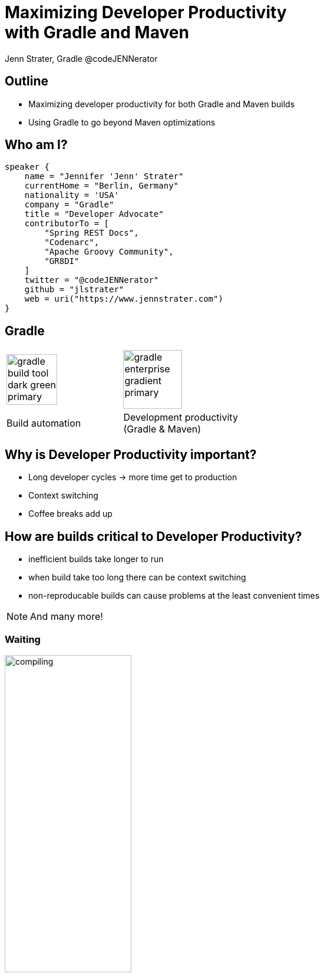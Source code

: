 :example-caption!:
ifndef::imagesdir[:imagesdir: images]
ifndef::sourcedir[:sourcedir: ../java]
:status:
:title-slide-background-image: title.png
:title-slide-transition: zoom
:title-slide-transition-speed: fast
:icons: font
:revealjs_controls: true

= Maximizing Developer Productivity+++<br>+++with Gradle and Maven

Jenn Strater, Gradle
@codeJENNerator

== Outline

* Maximizing developer productivity for both Gradle and Maven builds
* Using Gradle to go beyond Maven optimizations

== Who am I?

[source,groovy]
----
speaker {
    name = "Jennifer 'Jenn' Strater"
    currentHome = "Berlin, Germany"
    nationality = 'USA'
    company = "Gradle"
    title = "Developer Advocate"
    contributorTo = [
        "Spring REST Docs",
        "Codenarc",
        "Apache Groovy Community",
        "GR8DI"
    ]
    twitter = "@codeJENNerator"
    github = "jlstrater"
    web = uri("https://www.jennstrater.com")
}
----

== Gradle

[cols="2*^.<"]
|===
a| image::gradle-build-tool-dark-green-primary.svg[width=auto, height=86px]
a| image::gradle-enterprise-gradient-primary.svg[width=auto, height=100px]

.<| Build automation
.<| Development productivity +
(Gradle & Maven)
|===

== Why is Developer Productivity important?

[%step]
* Long developer cycles -> more time get to production
* Context switching
* Coffee breaks add up

== How are builds critical to Developer Productivity?

[%step]
* inefficient builds take longer to run
* when build take too long there can be context switching
* non-reproducable builds can cause problems at the least convenient times

[NOTE.speaker]
And many more!

=== Waiting

image::compiling.png[width=50%, height=auto]
One extra minute per build destroys 4% of engineering capacity, on average.

[NOTE.speaker]
source: gradle.com

=== Lost Time on Debugging

image::debugging.png[width=50%, height=auto]

=== Debugging Time
* On average, 20% of all builds fail because of code defects.
* Netflix has done internal studies that show that this consumes
20% of their engineering capacity.

[NOTE.speaker]
This is fine and is actually the job of the build. But it often takes way too long to find the cause for such a failure.
Easily 5-10% of engineering capacity are spend on this.

== How many builds are you running?

[NOTE.speaker]
Do you even know? Is it only CI data? What about your developer machines?
Is it minutes? Hours? What was it one month ago?
Based on data from a Gradle Enterprise study, a large un-named company builds up to 100000 __per day__!

=== Show me the data!

[.dark.background]
== Faster builds

image::subsection.png[background, size=cover]

=== How do we get faster?

[.line-through]
=== How do we get faster?

=== What is slow?

[%step]
image::scan.png[width=1920, height=auto]

[%conceal]
=== Scan list
image::scan-list.png[width=1920, height=auto]

[%conceal]
=== performance

image::performance-dashboard.png[width=1920, height=auto]

[%conceal]
=== trends

image::trends-dashboard.png[width=1920, height=auto]

== How do we get faster?

* More efficient use of resources
* Don't rebuild what hasn't changed
* Fail fast

[NOTE.speaker]
parallelization, using the daemon, etc.
build caching
tests especially, but also dependency conflicts, and other parts of the build.

=== Incremental Builds

* UP-TO-DATE checking
* better compilation

[NOTE.speaker]
built-in for Gradle; only in the GE extension for Maven

[%notitle]
=== Maven vs. Gradle

image::maven-vs-gradle.png[height=auto]

=== Build Cache for Gradle

[%step]
[source,text]
----
$> gradle --build-cache assemble
:compileJava FROM-CACHE
:processResources
:classes
:jar
:assemble

BUILD SUCCESSFUL
----

=== Build Cache for Gradle

* By default in Java, Groovy, Scala, C++ und Swift
* Supports tasks such as Compile, Test und Verification

=== Local
* Local cache in Gradle built tool; Remote cache managed by Gradle Enterprise

=== Build Cache für Maven

* Eigene Extension (Teil von Gradle Enterprise)
* Initiales Release: März 2019
* Unterstützte Plugins: Java Compiler, Surefire/Failsafe, Javadoc, JAXB, Checkstyle

=== Build Cache – Demo

=== Wie funktioniert der Build Cache?

- Berechne _cacheKey_ eines Tasks/Goals basierend auf seinen Inputs: +
  _cacheKey(javaCompile)_ = _hash(sourceFiles, ...)_
- Speichere die Outputs unter _cacheEntry_: +
  _cacheEntry[cacheKey(javaCompile)]_ = _fileTree(classFiles)_

[.stretch.plain]
image::task_inputs_outputs.svg[]

[transition=none]
=== Lokaler und Remote Cache

[.stretch.plain]
image::caching-typical-scenario-01.svg[]

[transition=none]
=== Lokaler und Remote Cache

[.stretch.plain]
image::caching-typical-scenario-02.svg[]

[transition=none]
=== Lokaler und Remote Cache

[.stretch.plain]
image::caching-typical-scenario-03.svg[]

[transition=none]
=== Lokaler und Remote Cache

[.stretch.plain]
image::caching-typical-scenario-04.svg[]

[transition=none]
=== Lokaler und Remote Cache

[.stretch.plain]
image::caching-typical-scenario-05.svg[]

[transition=none]
=== Lokaler und Remote Cache

[.stretch.plain]
image::caching-typical-scenario-06.svg[]

[transition=none]
=== Lokaler und Remote Cache

[.stretch.plain]
image::caching-typical-scenario-07.svg[]

[transition=none]
=== Lokaler und Remote Cache

[.stretch.plain]
image::caching-typical-scenario-08.svg[]

[transition=none]
=== Lokaler und Remote Cache

[.stretch.plain]
image::caching-typical-scenario-09.svg[]

[transition=none]
=== Lokaler und Remote Cache

[.stretch.plain]
image::caching-typical-scenario-10.svg[]

[.dark.background]
== Zuverlässige Builds

image::subsection.png[background, size=cover]

=== Anforderungen

* Daten um Verbesserungen/Verschlechterungen festzustellen
** Entwickler- und CI-Builds
** Zuverlässigkeit
** Geschwindigkeit

=== Was sind Build Scans?

* Aufzeichnung darüber, was in einem Build passiert ist
* Permanente und teilbare URLs
* Für Entwickler und Build Engineers

=== Gradle

[source,text]
----
$> gradle build --scan
...
BUILD SUCCESSFUL in 5s
143 actionable tasks: 29 executed, 76 from cache, 38 up-to-date

Publishing build scan...
https://gradle.com/s/wnftgsuyjleyi
----

=== Maven

(mit in `.mvn/extensions.xml` registrierter Extension)

[source,text]
----
$> mvn clean verify
...
[INFO] ------------------------------------------------------------------------
[INFO] BUILD SUCCESS
[INFO] ------------------------------------------------------------------------
[INFO] Total time:  5.262 s
[INFO] Finished at: 2019-04-23T09:55:36+02:00
[INFO] ------------------------------------------------------------------------
[INFO] 13 goals, 8 executed, 5 from cache, saving at least 16s
[INFO]
[INFO] Publishing build scan...
[INFO] https://gradle.com/s/ypgljbvelzxzs
[INFO]
----

=== Build Scans – Demo

[NOTE.speaker]
--
* Navigate to summary, open performance tab, open timeline tab, open plugins view
* Show scan list
* Build categorization via Tags
--

=== Build Scans

* Unterstützen *Gradle _und_ Maven*
* *Öffentliche Scans kostenlos* auf link:https://scans.gradle.com[scans.gradle.com]
** https://gradle.com/s/wnftgsuyjleyi
* *Gradle Enterprise* bietet zusätzliche Features und Hosting auf eigenem Server
** Build Comparison
** Performance Dashboard
** Build Trends

=== Eigene Analysen

* *Export API* benutzen!
* https://github.com/gradle/build-analysis-demo

image::build-analysis-data-pipeline.png[width=100%, height=auto]

[NOTE.speaker]
--
* Gradle Enterprise wird einige Analysen bekommen
* Gradle Enterprise soll kein BI Tool werden - gute Einsichten out-of-the-box, der Rest via Export API möglich
--

[%notitle]
=== Dashboard

image::build-dashboard.png[height=auto]

[%notitle]
=== Dashboard

image::test-analytics.png[height=auto]

[NOTE.speaker]
--
Über Flaky Test reden.
--

=== Materialien

* *Kostenlose Trainings* auf https://gradle.com/training/[gradle.com/training], z.B.:
  - Build Cache Deep Dive
  - Maven + Gradle Enterprise
* *https://www.youtube.com/channel/UCvClhveoEjokKIuBAsSjEwQ/videos[YouTube-Kanal]*
* *Gradle Build Tool:* https://gradle.org[]
* *Gradle Enterprise:* https://gradle.com[]

[.dark.background]
=== Vielen Dank!

image::subsection.png[background, size=cover]
image::thank-you.png[width=40%, height=auto]